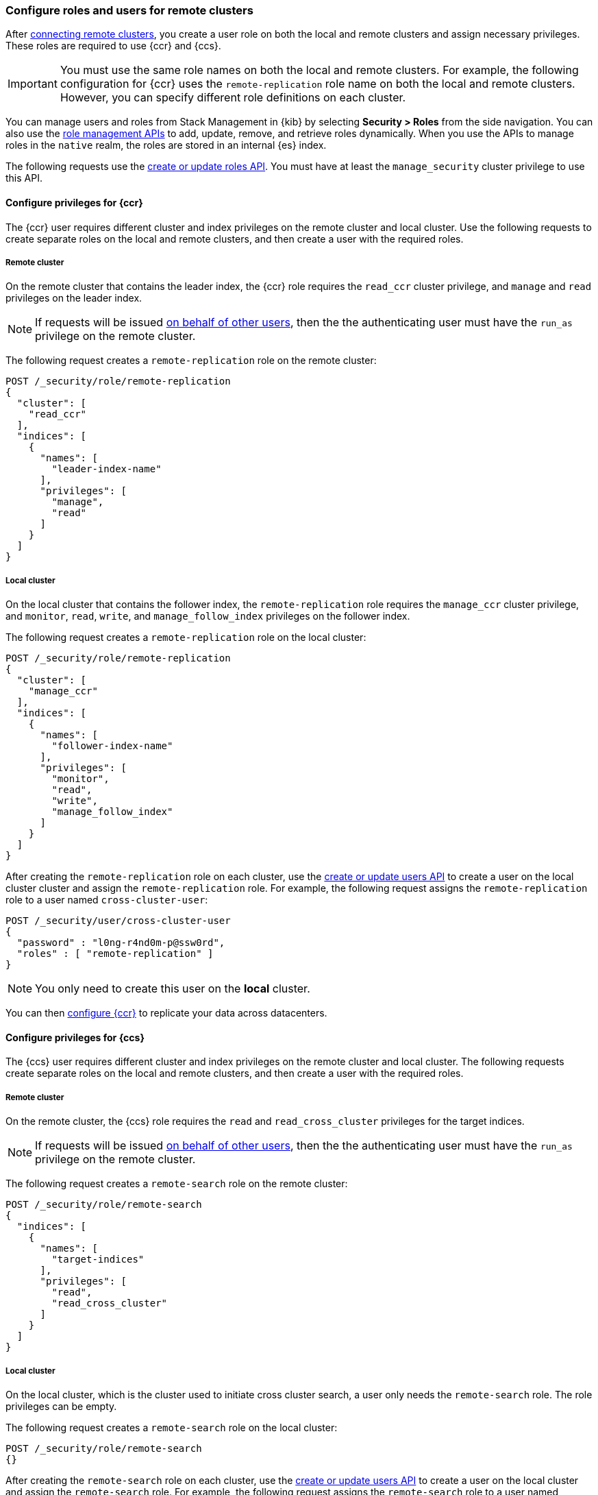 [[remote-clusters-privileges]]
=== Configure roles and users for remote clusters
After <<remote-clusters-connect,connecting remote clusters>>, you create a
user role on both the local and remote clusters and assign necessary privileges.
These roles are required to use {ccr} and {ccs}.

IMPORTANT: You must use the same role names on both the local
and remote clusters. For example, the following configuration for {ccr} uses the
`remote-replication` role name on both the local and remote clusters. However,
you can specify different role definitions on each cluster.

You can manage users and roles from Stack Management in {kib} by selecting
*Security > Roles* from the side navigation. You can also use the
<<security-role-mapping-apis,role management APIs>> to add, update, remove, and
retrieve roles dynamically. When you use the APIs to manage roles in the
`native` realm, the roles are stored in an internal {es} index.

The following requests use the
<<security-api-put-role,create or update roles API>>. You must have at least the
`manage_security` cluster privilege to use this API.

[[remote-clusters-privileges-ccr]]
//tag::configure-ccr-privileges[]
==== Configure privileges for {ccr}
The {ccr} user requires different cluster and index privileges on the remote
cluster and local cluster. Use the following requests to create separate roles
on the local and remote clusters, and then create a user with the required
roles.

[discrete]
===== Remote cluster
On the remote cluster that contains the leader index, the {ccr} role requires
the `read_ccr` cluster privilege, and `manage` and `read` privileges on the
leader index.

NOTE: If requests will be issued <<run-as-privilege,on behalf of other users>>,
then the the authenticating user must have the `run_as` privilege on the remote
cluster.

The following request creates a `remote-replication` role on the remote cluster:

[source,console]
----
POST /_security/role/remote-replication
{
  "cluster": [
    "read_ccr"
  ],
  "indices": [
    {
      "names": [
        "leader-index-name"
      ],
      "privileges": [
        "manage",
        "read"
      ]
    }
  ]
}
----

////
[source,console]
----
DELETE /_security/role/remote-replication
----
// TEST[continued]
////

[discrete]
===== Local cluster
On the local cluster that contains the follower index, the `remote-replication`
role requires the `manage_ccr` cluster privilege, and `monitor`, `read`, `write`,
and `manage_follow_index` privileges on the follower index.

The following request creates a `remote-replication` role on the local cluster:

[source,console]
----
POST /_security/role/remote-replication
{
  "cluster": [
    "manage_ccr"
  ],
  "indices": [
    {
      "names": [
        "follower-index-name"
      ],
      "privileges": [
        "monitor",
        "read",
        "write",
        "manage_follow_index"
      ]
    }
  ]
}
----

After creating the `remote-replication` role on each cluster, use the
<<security-api-put-user,create or update users API>> to create a user on
the local cluster cluster and assign the `remote-replication` role. For
example, the following request assigns the `remote-replication` role to a user
named `cross-cluster-user`:

[source,console]
----
POST /_security/user/cross-cluster-user
{
  "password" : "l0ng-r4nd0m-p@ssw0rd",
  "roles" : [ "remote-replication" ]
}
----
// TEST[continued]

NOTE: You only need to create this user on the *local* cluster.

//end::configure-ccr-privileges[]

You can then <<ccr-getting-started-tutorial,configure {ccr}>> to replicate your
data across datacenters.

[[remote-clusters-privileges-ccs]]
==== Configure privileges for {ccs}
The {ccs} user requires different cluster and index privileges on the remote
cluster and local cluster. The following requests create separate roles on the
local and remote clusters, and then create a user with the required roles.

[discrete]
===== Remote cluster
On the remote cluster, the {ccs} role requires the `read` and
`read_cross_cluster` privileges for the target indices.

NOTE: If requests will be issued <<run-as-privilege,on behalf of other users>>,
then the the authenticating user must have the `run_as` privilege on the remote
cluster.

The following request creates a `remote-search` role on the remote cluster:

[source,console]
----
POST /_security/role/remote-search
{
  "indices": [
    {
      "names": [
        "target-indices"
      ],
      "privileges": [
        "read",
        "read_cross_cluster"
      ]
    }
  ]
}
----

////
[source,console]
----
DELETE /_security/role/remote-search
----
// TEST[continued]
////

[discrete]
===== Local cluster
On the local cluster, which is the cluster used to initiate cross cluster
search, a user only needs the `remote-search` role. The role privileges can be
empty.

The following request creates a `remote-search` role on the local cluster:


[source,console]
----
POST /_security/role/remote-search
{}
----

After creating the `remote-search` role on each cluster, use the
<<security-api-put-user,create or update users API>> to create a user on the
local cluster and assign the `remote-search` role. For example, the following
request assigns the `remote-search` role to a user named `cross-search-user`:

[source,console]
----
POST /_security/user/cross-search-user
{
  "password" : "l0ng-r4nd0m-p@ssw0rd",
  "roles" : [ "remote-search" ]
}
----
// TEST[continued]

NOTE: You only need to create this user on the *local* cluster.

Users with the `remote-search` role can then
<<modules-cross-cluster-search,search across clusters>>.

[[clusters-privileges-ccs-kibana]]
==== Configure privileges for {ccs} and {kib}
When using {kib} to search across multiple clusters, a two-step authorization
process determines whether or not the user can access data streams and indices
on a remote cluster:

* First, the local cluster determines if the user is authorized to access remote
clusters. The local cluster is the cluster that {kib} is connected to.
* If the user is authorized, the remote cluster then determines if the user has
access to the specified data streams and indices.

To grant {kib} users access to remote clusters, assign them a local role
with read privileges to indices on the remote clusters. You specify data streams
and indices in a remote cluster as `<remote_cluster_name>:<target>`.

To grant users read access on the remote data streams and indices, you must
create a matching role on the remote clusters that grants the
`read_cross_cluster` privilege with access to the appropriate data streams and
indices.

For example, you might be actively indexing {ls} data on a local cluster and
and periodically offload older time-based indices to an archive on your remote
cluster. You want to search across both clusters, so you must enable {kib}
users on both clusters.

[discrete]
===== Local cluster
On the local cluster, create a `logstash-reader` role that grants
`read` and `view_index_metadata` privileges on the local `logstash-*` indices.

NOTE: If you configure the local cluster as another remote in {es}, the
`logstash-reader` role on your local cluster also needs to grant the
`read_cross_cluster` privilege.

[source,console]
----
POST /_security/role/logstash-reader
{
  "indices": [
    {
      "names": [
        "logstash-*"
        ],
        "privileges": [
          "read",
          "view_index_metadata"
          ]
    }
  ]
}
----

Assign your {kib} users a role that grants
{kibana-ref}/xpack-security-authorization.html[access to {kib}], as well as your
`logstash_reader` role. For example, the following request creates the
`cross-cluster-kibana` user and assigns the `kibana-access` and
`logstash-reader` roles.

[source,console]
----
PUT /_security/user/cross-cluster-kibana
{
  "password" : "l0ng-r4nd0m-p@ssw0rd",
  "roles" : [
    "logstash-reader",
    "kibana-access"
    ]
}
----

[discrete]
===== Remote cluster
On the remote cluster, create a `logstash-reader` role that grants the
`read_cross_cluster` privilege and `read` and `view_index_metadata` privileges
for the `logstash-*` indices.

[source,console]
----
POST /_security/role/logstash-reader
{
  "indices": [
    {
      "names": [
        "logstash-*"
        ],
        "privileges": [
          "read_cross_cluster",
          "read",
          "view_index_metadata"
          ]
    }
  ]
}
----
